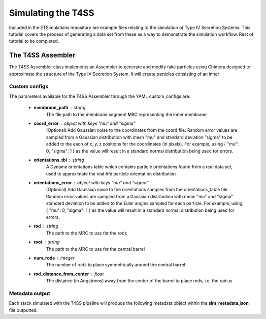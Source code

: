 Simulating the T4SS
===================
Included in the ETSimulations repository are example files relating to the simulation of Type IV Secretion Systems. This tutorial covers the process of generating a data set from these as a way to demonstrate the simulation workflow.
Rest of tutorial to be completed.

.. _tutorial-t4ss-assembler:

==================
The T4SS Assembler
==================

The T4SS Assembler class implements an Assembler to generate and modify fake particles using Chimera designed to approximate the structure of the Type IV Secretion System. It will create particles consisting of an inner

--------------
Custom configs
--------------
The parameters available for the T4SS Assembler through the YAML custom\_configs are:

    * **membrane\_path** : string
        The file path to the membrane segment MRC representing the inner membrane

    * **coord\_error** : object with keys "mu" and "sigma"
        (Optional) Add Gaussian noise to the coordinates from the coord file. Random error values are sampled from a Gaussian distribution with mean "mu" and standard deviation "sigma" to be added to the each of x, y, z positions for the coordinates (in pixels). For example, using { "mu": 0, "sigma": 1 } as the value will result in a standard normal distribution being used for errors.

    * **orientations\_tbl** : string
        A Dynamo orientations table which contains particle orientations found from a real data set, used to approximate the real-life particle orientation distribution

    * **orientations\_error** : object with keys "mu" and "sigma"
        (Optional) Add Gaussian noise to the orientations samples from the orientations\_table file. Random error values are sampled from a Gaussian distribution with mean "mu" and "sigma" standard deviation to be added to the Euler angles sampled for each particle. For example, using { "mu": 0, "sigma": 1 } as the value will result in a standard normal distribution being used for errors.

    * **rod** : string
        The path to the MRC to use for the rods

    * **root** : string
        The path to the MRC to use for the central barrel

    * **num_rods** : integer
        The number of rods to place symmetrically around the central barrel

    * **rod_distance_from_center** : float
        The distance (in Angstroms) away from the center of the barrel to place rods, i.e. the radius

---------------
Metadata output
---------------
Each stack simulated with the T4SS pipeline will produce the following metadata object within the **sim\_metadata.json** file outputted.